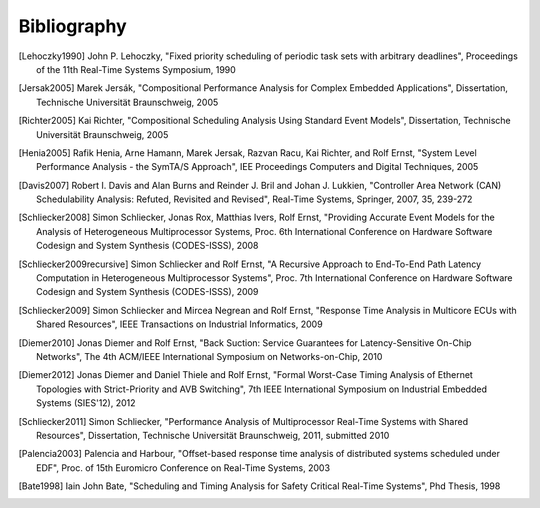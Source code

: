 Bibliography
============

.. [Lehoczky1990] John P. Lehoczky, "Fixed priority scheduling of periodic task sets with arbitrary deadlines", Proceedings of the 11th Real-Time Systems Symposium, 1990
.. [Jersak2005] Marek Jersák, "Compositional Performance Analysis for Complex Embedded Applications", Dissertation, Technische Universität Braunschweig, 2005
.. [Richter2005] Kai Richter, "Compositional Scheduling Analysis Using Standard Event Models", Dissertation, Technische Universität Braunschweig, 2005
.. [Henia2005] Rafik Henia, Arne Hamann, Marek Jersak, Razvan Racu, Kai Richter, and Rolf Ernst, "System Level Performance Analysis - the SymTA/S Approach", IEE Proceedings Computers and Digital Techniques, 2005
.. [Davis2007] Robert I. Davis and Alan Burns and Reinder J. Bril and Johan J. Lukkien, "Controller Area Network (CAN) Schedulability Analysis: Refuted, Revisited and Revised", Real-Time Systems, Springer, 2007, 35, 239-272
.. [Schliecker2008] Simon Schliecker, Jonas Rox, Matthias Ivers, Rolf Ernst, "Providing Accurate Event Models for the Analysis of Heterogeneous Multiprocessor Systems, Proc. 6th International Conference on Hardware Software Codesign and System Synthesis (CODES-ISSS), 2008
.. [Schliecker2009recursive] Simon Schliecker and Rolf Ernst, "A Recursive Approach to End-To-End Path Latency Computation in Heterogeneous Multiprocessor Systems", Proc. 7th International Conference on Hardware Software Codesign and System Synthesis (CODES-ISSS), 2009
.. [Schliecker2009] Simon Schliecker and Mircea Negrean and Rolf Ernst, "Response Time Analysis in Multicore ECUs with Shared Resources", IEEE Transactions on Industrial Informatics, 2009
.. [Diemer2010] Jonas Diemer and Rolf Ernst, "Back Suction: Service Guarantees for Latency-Sensitive On-Chip Networks", The 4th ACM/IEEE International Symposium on Networks-on-Chip, 2010
.. [Diemer2012] Jonas Diemer and Daniel Thiele and Rolf Ernst, "Formal Worst-Case Timing Analysis of Ethernet Topologies with Strict-Priority and AVB Switching", 7th IEEE International Symposium on Industrial Embedded Systems (SIES'12), 2012
.. [Schliecker2011] Simon Schliecker, "Performance Analysis of Multiprocessor Real-Time Systems with Shared Resources", Dissertation, Technische Universität Braunschweig, 2011, submitted 2010
.. [Palencia2003] Palencia and Harbour, "Offset-based response time analysis of distributed systems scheduled under EDF", Proc. of 15th Euromicro Conference on Real-Time Systems, 2003
.. [Bate1998] Iain John Bate, "Scheduling and Timing Analysis for Safety Critical Real-Time Systems", Phd Thesis, 1998
